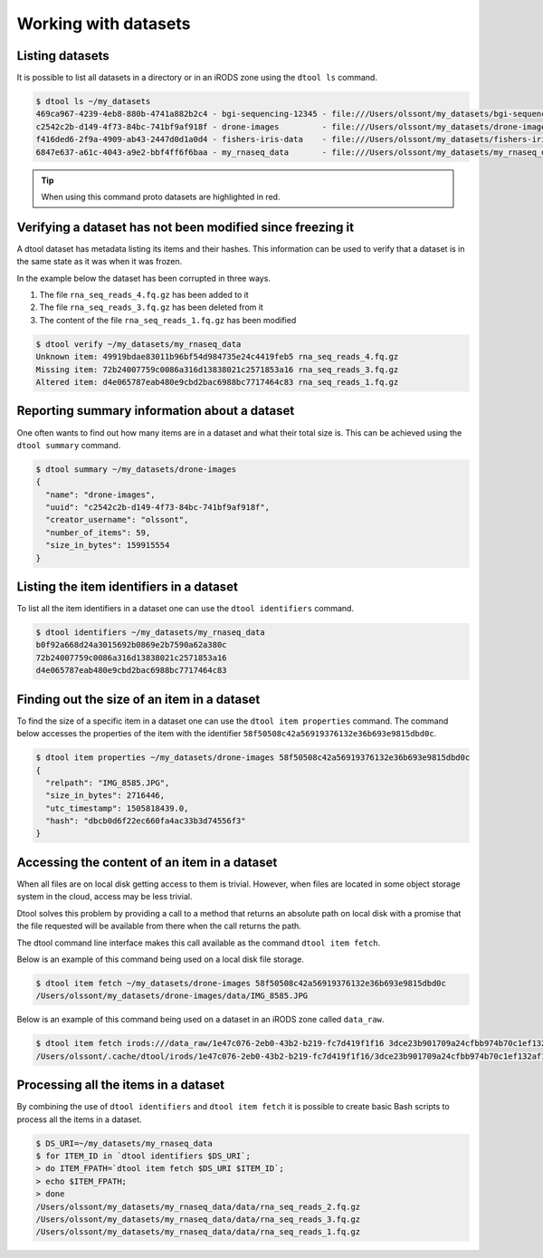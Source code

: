 Working with datasets
=====================

Listing datasets
----------------

It is possible to list all datasets in a directory or in an iRODS zone 
using the ``dtool ls`` command.

.. code-block:: none

    $ dtool ls ~/my_datasets
    469ca967-4239-4eb8-880b-4741a882b2c4 - bgi-sequencing-12345 - file:///Users/olssont/my_datasets/bgi-sequencing-12345
    c2542c2b-d149-4f73-84bc-741bf9af918f - drone-images         - file:///Users/olssont/my_datasets/drone-images
    f416ded6-2f9a-4909-ab43-2447d0d1a0d4 - fishers-iris-data    - file:///Users/olssont/my_datasets/fishers-iris-data
    6847e637-a61c-4043-a9e2-bbf4ff6f6baa - my_rnaseq_data       - file:///Users/olssont/my_datasets/my_rnaseq_data

.. tip:: When using this command proto datasets are highlighted in red.


Verifying a dataset has not been modified since freezing it
-----------------------------------------------------------

A dtool dataset has metadata listing its items and their hashes. This
information can be used to verify that a dataset is in the same state as it was
when it was frozen.

In the example below the dataset has been corrupted in three ways.

1. The file ``rna_seq_reads_4.fq.gz`` has been added to it
2. The file ``rna_seq_reads_3.fq.gz`` has been deleted from it
3. The content of the file ``rna_seq_reads_1.fq.gz`` has been modified

.. code-block:: none

    $ dtool verify ~/my_datasets/my_rnaseq_data
    Unknown item: 49919bdae83011b96bf54d984735e24c4419feb5 rna_seq_reads_4.fq.gz
    Missing item: 72b24007759c0086a316d13838021c2571853a16 rna_seq_reads_3.fq.gz
    Altered item: d4e065787eab480e9cbd2bac6988bc7717464c83 rna_seq_reads_1.fq.gz


Reporting summary information about a dataset
---------------------------------------------

One often wants to find out how many items are in a dataset and what their
total size is. This can be achieved using the ``dtool summary`` command.

.. code-block:: none

    $ dtool summary ~/my_datasets/drone-images
    {
      "name": "drone-images",
      "uuid": "c2542c2b-d149-4f73-84bc-741bf9af918f",
      "creator_username": "olssont",
      "number_of_items": 59,
      "size_in_bytes": 159915554
    }


Listing the item identifiers in a dataset
-----------------------------------------

To list all the item identifiers in a dataset one can use the ``dtool
identifiers`` command.

.. code-block:: none

    $ dtool identifiers ~/my_datasets/my_rnaseq_data
    b0f92a668d24a3015692b0869e2b7590a62a380c
    72b24007759c0086a316d13838021c2571853a16
    d4e065787eab480e9cbd2bac6988bc7717464c83


Finding out the size of an item in a dataset
--------------------------------------------

To find the size of a specific item in a dataset one can use the ``dtool item
properties`` command. The command below accesses the properties of the item
with the identifier ``58f50508c42a56919376132e36b693e9815dbd0c``.

.. code-block:: none

    $ dtool item properties ~/my_datasets/drone-images 58f50508c42a56919376132e36b693e9815dbd0c
    {
      "relpath": "IMG_8585.JPG",
      "size_in_bytes": 2716446,
      "utc_timestamp": 1505818439.0,
      "hash": "dbcb0d6f22ec660fa4ac33b3d74556f3"
    }


Accessing the content of an item in a dataset
---------------------------------------------

When all files are on local disk getting access to them is trivial.  However,
when files are located in some object storage system in the cloud, access may
be less trivial.

Dtool solves this problem by providing a call to a method that returns an
absolute path on local disk with a promise that the file requested will be
available from there when the call returns the path.

The dtool command line interface makes this call available as the command
``dtool item fetch``.

Below is an example of this command being used on a local disk file storage.

.. code-block:: none

    $ dtool item fetch ~/my_datasets/drone-images 58f50508c42a56919376132e36b693e9815dbd0c
    /Users/olssont/my_datasets/drone-images/data/IMG_8585.JPG

Below is an example of this command being used on a dataset in an iRODS zone
called ``data_raw``.

.. code-block:: none

    $ dtool item fetch irods:///data_raw/1e47c076-2eb0-43b2-b219-fc7d419f1f16 3dce23b901709a24cfbb974b70c1ef132af10a67
    /Users/olssont/.cache/dtool/irods/1e47c076-2eb0-43b2-b219-fc7d419f1f16/3dce23b901709a24cfbb974b70c1ef132af10a67.txt


Processing all the items in a dataset
-------------------------------------

By combining the use of ``dtool identifiers`` and ``dtool item fetch`` it is
possible to create basic Bash scripts to process all the items in a dataset.

.. code-block:: none

    $ DS_URI=~/my_datasets/my_rnaseq_data
    $ for ITEM_ID in `dtool identifiers $DS_URI`;
    > do ITEM_FPATH=`dtool item fetch $DS_URI $ITEM_ID`;
    > echo $ITEM_FPATH;
    > done
    /Users/olssont/my_datasets/my_rnaseq_data/data/rna_seq_reads_2.fq.gz
    /Users/olssont/my_datasets/my_rnaseq_data/data/rna_seq_reads_3.fq.gz
    /Users/olssont/my_datasets/my_rnaseq_data/data/rna_seq_reads_1.fq.gz
